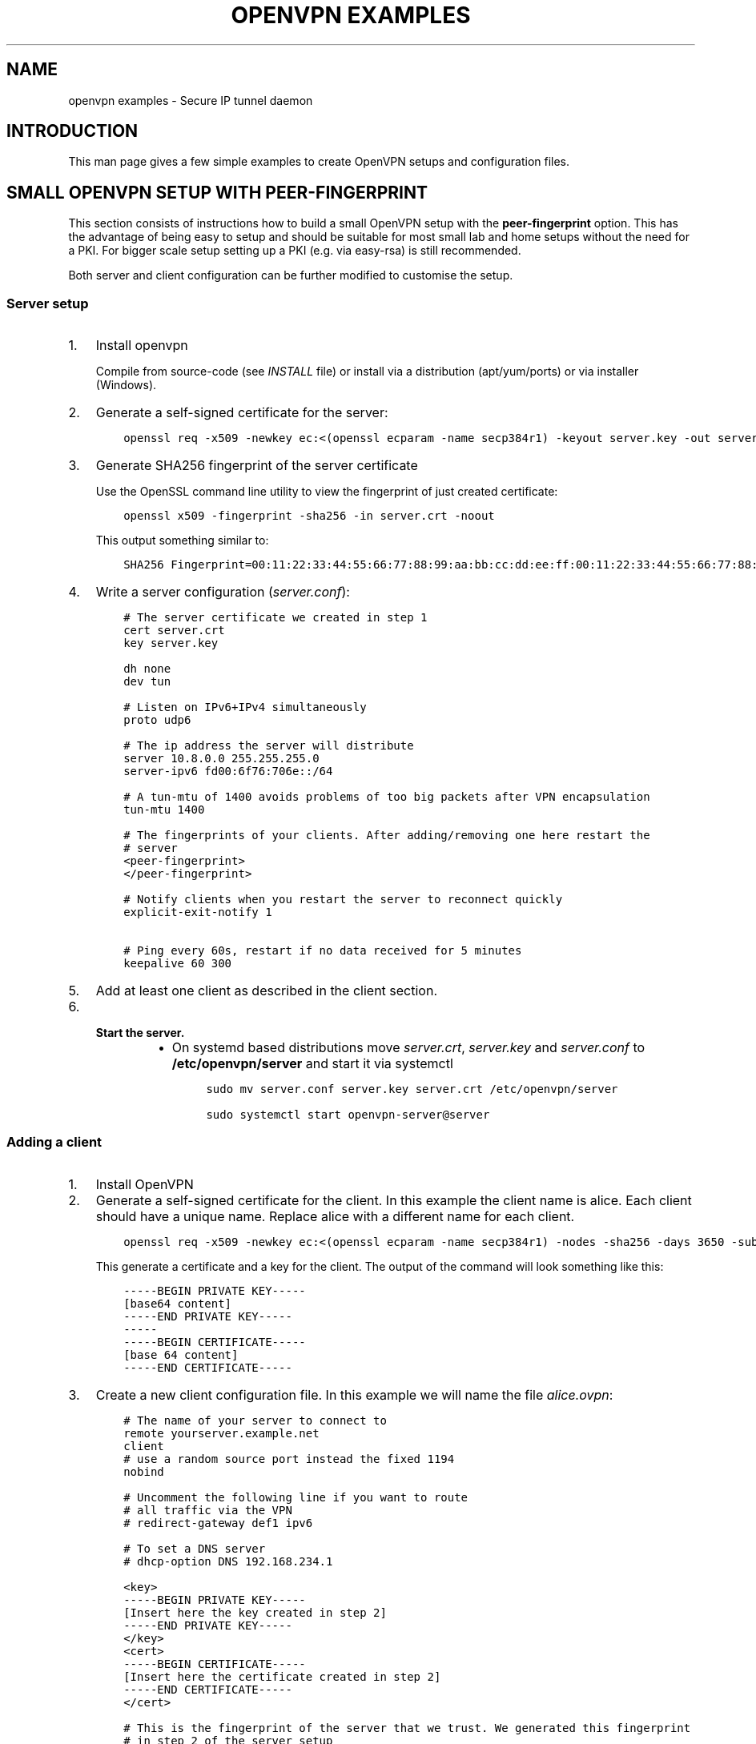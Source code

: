 .\" Man page generated from reStructuredText.
.
.
.nr rst2man-indent-level 0
.
.de1 rstReportMargin
\\$1 \\n[an-margin]
level \\n[rst2man-indent-level]
level margin: \\n[rst2man-indent\\n[rst2man-indent-level]]
-
\\n[rst2man-indent0]
\\n[rst2man-indent1]
\\n[rst2man-indent2]
..
.de1 INDENT
.\" .rstReportMargin pre:
. RS \\$1
. nr rst2man-indent\\n[rst2man-indent-level] \\n[an-margin]
. nr rst2man-indent-level +1
.\" .rstReportMargin post:
..
.de UNINDENT
. RE
.\" indent \\n[an-margin]
.\" old: \\n[rst2man-indent\\n[rst2man-indent-level]]
.nr rst2man-indent-level -1
.\" new: \\n[rst2man-indent\\n[rst2man-indent-level]]
.in \\n[rst2man-indent\\n[rst2man-indent-level]]u
..
.TH "OPENVPN EXAMPLES" 5 "" "" "Configuration files"
.SH NAME
openvpn examples \- Secure IP tunnel daemon
.SH INTRODUCTION
.sp
This man page gives a few simple examples to create OpenVPN setups and configuration files.
.SH SMALL OPENVPN SETUP WITH PEER-FINGERPRINT
.sp
This section consists of instructions how to build a small OpenVPN setup with the
\fBpeer\-fingerprint\fP option. This has the advantage of being easy to setup
and should be suitable for most small lab and home setups without the need for a PKI.
For bigger scale setup setting up a PKI (e.g. via easy\-rsa) is still recommended.
.sp
Both server and client configuration can be further modified to customise the
setup.
.SS Server setup
.INDENT 0.0
.IP 1. 3
Install openvpn
.sp
Compile from source\-code (see \fIINSTALL\fP file) or install via a distribution (apt/yum/ports)
or via installer (Windows).
.IP 2. 3
Generate a self\-signed certificate for the server:
.INDENT 3.0
.INDENT 3.5
.sp
.nf
.ft C
openssl req \-x509 \-newkey ec:<(openssl ecparam \-name secp384r1) \-keyout server.key \-out server.crt \-nodes \-sha256 \-days 3650 \-subj \(aq/CN=server\(aq
.ft P
.fi
.UNINDENT
.UNINDENT
.IP 3. 3
Generate SHA256 fingerprint of the server certificate
.sp
Use the OpenSSL command line utility to view the fingerprint of just
created certificate:
.INDENT 3.0
.INDENT 3.5
.sp
.nf
.ft C
openssl x509 \-fingerprint \-sha256 \-in server.crt \-noout
.ft P
.fi
.UNINDENT
.UNINDENT
.sp
This output something similar to:
.INDENT 3.0
.INDENT 3.5
.sp
.nf
.ft C
SHA256 Fingerprint=00:11:22:33:44:55:66:77:88:99:aa:bb:cc:dd:ee:ff:00:11:22:33:44:55:66:77:88:99:aa:bb:cc:dd:ee:ff
.ft P
.fi
.UNINDENT
.UNINDENT
.IP 4. 3
Write a server configuration (\fIserver.conf\fP):
.INDENT 3.0
.INDENT 3.5
.sp
.nf
.ft C
# The server certificate we created in step 1
cert server.crt
key server.key

dh none
dev tun

# Listen on IPv6+IPv4 simultaneously
proto udp6

# The ip address the server will distribute
server 10.8.0.0 255.255.255.0
server\-ipv6 fd00:6f76:706e::/64

# A tun\-mtu of 1400 avoids problems of too big packets after VPN encapsulation
tun\-mtu 1400

# The fingerprints of your clients. After adding/removing one here restart the
# server
<peer\-fingerprint>
</peer\-fingerprint>

# Notify clients when you restart the server to reconnect quickly
explicit\-exit\-notify 1

# Ping every 60s, restart if no data received for 5 minutes
keepalive 60 300
.ft P
.fi
.UNINDENT
.UNINDENT
.IP 5. 3
Add at least one client as described in the client section.
.IP 6. 3
.INDENT 3.0
.TP
.B Start the server.
.INDENT 7.0
.IP \(bu 2
On systemd based distributions move \fIserver.crt\fP, \fIserver.key\fP and
\fIserver.conf\fP to \fB/etc/openvpn/server\fP and start it via systemctl
.INDENT 3.0
.INDENT 3.5
.sp
.nf
.ft C
sudo mv server.conf server.key server.crt /etc/openvpn/server

sudo systemctl start openvpn\-server@server
.ft P
.fi
.UNINDENT
.UNINDENT
.UNINDENT
.UNINDENT
.UNINDENT
.SS Adding a client
.INDENT 0.0
.IP 1. 3
Install OpenVPN
.IP 2. 3
Generate a self\-signed certificate for the client. In this example the client
name is alice. Each client should have a unique name. Replace alice with a
different name for each client.
.INDENT 3.0
.INDENT 3.5
.sp
.nf
.ft C
openssl req \-x509 \-newkey ec:<(openssl ecparam \-name secp384r1) \-nodes \-sha256 \-days 3650 \-subj \(aq/CN=alice\(aq
.ft P
.fi
.UNINDENT
.UNINDENT
.sp
This generate a certificate and a key for the client. The output of the command will look
something like this:
.INDENT 3.0
.INDENT 3.5
.sp
.nf
.ft C
\-\-\-\-\-BEGIN PRIVATE KEY\-\-\-\-\-
[base64 content]
\-\-\-\-\-END PRIVATE KEY\-\-\-\-\-
\-\-\-\-\-
\-\-\-\-\-BEGIN CERTIFICATE\-\-\-\-\-
[base 64 content]
\-\-\-\-\-END CERTIFICATE\-\-\-\-\-
.ft P
.fi
.UNINDENT
.UNINDENT
.IP 3. 3
Create a new client configuration file. In this example we will name the file
\fIalice.ovpn\fP:
.INDENT 3.0
.INDENT 3.5
.sp
.nf
.ft C
# The name of your server to connect to
remote yourserver.example.net
client
# use a random source port instead the fixed 1194
nobind

# Uncomment the following line if you want to route
# all traffic via the VPN
# redirect\-gateway def1 ipv6

# To set a DNS server
# dhcp\-option DNS 192.168.234.1

<key>
\-\-\-\-\-BEGIN PRIVATE KEY\-\-\-\-\-
[Insert here the key created in step 2]
\-\-\-\-\-END PRIVATE KEY\-\-\-\-\-
</key>
<cert>
\-\-\-\-\-BEGIN CERTIFICATE\-\-\-\-\-
[Insert here the certificate created in step 2]
\-\-\-\-\-END CERTIFICATE\-\-\-\-\-
</cert>

# This is the fingerprint of the server that we trust. We generated this fingerprint
# in step 2 of the server setup
peer\-fingerprint 00:11:22:33:44:55:66:77:88:99:aa:bb:cc:dd:ee:ff:00:11:22:33:44:55:66:77:88:99:aa:bb:cc:dd:ee:ff

# The tun\-mtu of the client should match the server MTU
tun\-mtu 1400
dev tun
.ft P
.fi
.UNINDENT
.UNINDENT
.IP 4. 3
Generate the fingerprint of the client certificate. For that we will
let OpenSSL read the client configuration file as the x509 command will
ignore anything that is not between the begin and end markers of the certificate:
.INDENT 3.0
.INDENT 3.5
.sp
.nf
.ft C
openssl x509 \-fingerprint \-sha256 \-noout \-in alice.ovpn
.ft P
.fi
.UNINDENT
.UNINDENT
.sp
This will again output something like
.INDENT 3.0
.INDENT 3.5
.sp
.nf
.ft C
SHA256 Fingerprint=ff:ee:dd:cc:bb:aa:99:88:77:66:55:44:33:22:11:00:ff:ee:dd:cc:bb:aa:99:88:77:66:55:44:33:22:11:00
.ft P
.fi
.UNINDENT
.UNINDENT
.IP 5. 3
Edit the \fIserver.conf\fP configuration file and add this new client
fingerprint as additional line  between \fB<peer\-fingerprint>\fP
and \fB</peer\-fingerprint>\fP
.sp
After adding \fItwo\fP clients the part of configuration would look like this:
.INDENT 3.0
.INDENT 3.5
.sp
.nf
.ft C
<peer\-fingerprint>
ff:ee:dd:cc:bb:aa:99:88:77:66:55:44:33:22:11:00:ff:ee:dd:cc:bb:aa:99:88:77:66:55:44:33:22:11:00
99:88:77:66:55:44:33:22:11:00:ff:ee:dd:cc:bb:aa:99:88:77:66:55:44:33:22:11:00:88:77:66:55:44:33
</peer\-fingperint>
.ft P
.fi
.UNINDENT
.UNINDENT
.IP 6. 3
(optional) if the client is an older client that does not support the
\fBpeer\-fingerprint\fP (e.g. OpenVPN 2.5 and older, OpenVPN Connect 3.3
and older), the client config \fIalice.ovpn\fP can be modified to still work with
these clients.
.sp
Remove the line starting with \fBpeer\-fingerprint\fP\&. Then
add a new \fB<ca>\fP section at the end of the configuration file
with the contents of the \fBserver.crt\fP created in step 2 of the
server setup. The end of \fIalice.ovpn\fP file should like:
.INDENT 3.0
.INDENT 3.5
.sp
.nf
.ft C
[...]  # Beginning of the file skipped
</cert>

# The tun\-mtu of the client should match the server MTU
tun\-mtu 1400
dev tun

<ca>
[contents of the server.crt]
</ca>
.ft P
.fi
.UNINDENT
.UNINDENT
.sp
Note that we put the \fB<ca>\fP section after the \fB<cert>\fP section
to make the fingerprint generation from step 4 still work since it will
only use the first certificate it finds.
.IP 7. 3
Import the file into the OpenVPN client or just use the
\fBopenvpn alice.ovpn\fP to start the VPN.
.UNINDENT
.SH EXAMPLES
.sp
Prior to running these examples, you should have OpenVPN installed on
two machines with network connectivity between them. If you have not yet
installed OpenVPN, consult the INSTALL file included in the OpenVPN
distribution.
.SS Firewall Setup:
.sp
If firewalls exist between the two machines, they should be set to
forward the port OpenVPN is configured to use, in both directions.
The default for OpenVPN is 1194/udp.  If you do not have control
over the firewalls between the two machines, you may still be able to
use OpenVPN by adding \fB\-\-ping 15\fP to each of the \fBopenvpn\fP commands
used below in the examples (this will cause each peer to send out a UDP
ping to its remote peer once every 15 seconds which will cause many
stateful firewalls to forward packets in both directions without an
explicit firewall rule).
.sp
Please see your operating system guides for how to configure the firewall
on your systems.
.SS VPN Address Setup:
.sp
For purposes of our example, our two machines will be called
\fBbob.example.com\fP and \fBalice.example.com\fP\&. If you are constructing a
VPN over the internet, then replace \fBbob.example.com\fP and
\fBalice.example.com\fP with the internet hostname or IP address that each
machine will use to contact the other over the internet.
.sp
Now we will choose the tunnel endpoints. Tunnel endpoints are private IP
addresses that only have meaning in the context of the VPN. Each machine
will use the tunnel endpoint of the other machine to access it over the
VPN. In our example, the tunnel endpoint for bob.example.com will be
10.4.0.1 and for alice.example.com, 10.4.0.2.
.sp
Once the VPN is established, you have essentially created a secure
alternate path between the two hosts which is addressed by using the
tunnel endpoints. You can control which network traffic passes between
the hosts (a) over the VPN or (b) independently of the VPN, by choosing
whether to use (a) the VPN endpoint address or (b) the public internet
address, to access the remote host. For example if you are on
bob.example.com and you wish to connect to \fBalice.example.com\fP via
\fBssh\fP without using the VPN (since \fBssh\fP has its own built\-in security)
you would use the command \fBssh alice.example.com\fP\&. However in the same
scenario, you could also use the command \fBtelnet 10.4.0.2\fP to create a
telnet session with alice.example.com over the VPN, that would use the
VPN to secure the session rather than \fBssh\fP\&.
.sp
You can use any address you wish for the tunnel endpoints but make sure
that they are private addresses (such as those that begin with 10 or
192.168) and that they are not part of any existing subnet on the
networks of either peer, unless you are bridging. If you use an address
that is part of your local subnet for either of the tunnel endpoints,
you will get a weird feedback loop.
.SS Example 1: A simple tunnel without security (not recommended)
.sp
On bob:
.INDENT 0.0
.INDENT 3.5
.sp
.nf
.ft C
openvpn \-\-remote alice.example.com \-\-dev tun1 \e
         \-\-ifconfig 10.4.0.1 10.4.0.2 \-\-verb 9
.ft P
.fi
.UNINDENT
.UNINDENT
.sp
On alice:
.INDENT 0.0
.INDENT 3.5
.sp
.nf
.ft C
openvpn \-\-remote bob.example.com \-\-dev tun1 \e
         \-\-ifconfig 10.4.0.2 10.4.0.1 \-\-verb 9
.ft P
.fi
.UNINDENT
.UNINDENT
.sp
Now verify the tunnel is working by pinging across the tunnel.
.sp
On bob:
.INDENT 0.0
.INDENT 3.5
.sp
.nf
.ft C
ping 10.4.0.2
.ft P
.fi
.UNINDENT
.UNINDENT
.sp
On alice:
.INDENT 0.0
.INDENT 3.5
.sp
.nf
.ft C
ping 10.4.0.1
.ft P
.fi
.UNINDENT
.UNINDENT
.sp
The \fB\-\-verb 9\fP option will produce verbose output, similar to the
\fBtcpdump\fP(8) program. Omit the \fB\-\-verb 9\fP option to have OpenVPN run
quietly.
.SS Example 2: A tunnel with self\-signed certificates and fingerprint
.sp
First build a self\-signed certificate on bob and display its fingerprint.
.INDENT 0.0
.INDENT 3.5
.sp
.nf
.ft C
openssl req \-x509 \-newkey ec:<(openssl ecparam \-name secp384r1) \-keyout bob.pem \-out bob.pem \-nodes \-sha256 \-days 3650 \-subj \(aq/CN=bob\(aq
openssl x509 \-noout \-sha256 \-fingerprint \-in bob.pem
.ft P
.fi
.UNINDENT
.UNINDENT
.sp
and the same on alice:
.INDENT 0.0
.INDENT 3.5
.sp
.nf
.ft C
openssl req \-x509 \-newkey ec:<(openssl ecparam \-name secp384r1) \-keyout alice.pem \-out alice.pem \-nodes \-sha256 \-days 3650 \-subj \(aq/CN=alice\(aq
openssl x509 \-noout \-sha256 \-fingerprint \-in alice.pem
.ft P
.fi
.UNINDENT
.UNINDENT
.sp
These commands will build a text file called \fBbob.pem\fP or \fBalice.pem\fP (in ascii format)
that contain both self\-signed certificate and key and show the fingerprint of the certificates.
Transfer the fingerprints  over a secure medium such as by using
the \fBscp\fP(1) or \fBssh\fP(1) program.
.sp
On bob:
.INDENT 0.0
.INDENT 3.5
.sp
.nf
.ft C
openvpn \-\-ifconfig 10.4.0.1 10.4.0.2 \-\-tls\-server \-\-dev tun \-\-dh none \e
        \-\-cert bob.pem \-\-key bob.pem \-\-cipher AES\-256\-GCM \e
        \-\-peer\-fingerprint \(dq$fingerprint_of_alices_cert\(dq
.ft P
.fi
.UNINDENT
.UNINDENT
.sp
On alice:
.INDENT 0.0
.INDENT 3.5
.sp
.nf
.ft C
openvpn \-\-remote bob.example.com \-\-tls\-client \-\-dev tun1   \e
        \-\-ifconfig 10.4.0.2 10.4.0.1 \-\-cipher AES\-256\-GCM  \e
        \-\-cert alice.pem \-\-key alice.pem                   \e
        \-\-peer\-fingerprint \(dq$fingerprint_of_bobs_cert\(dq
.ft P
.fi
.UNINDENT
.UNINDENT
.sp
Now verify the tunnel is working by pinging across the tunnel.
.sp
On bob:
.INDENT 0.0
.INDENT 3.5
.sp
.nf
.ft C
ping 10.4.0.2
.ft P
.fi
.UNINDENT
.UNINDENT
.sp
On alice:
.INDENT 0.0
.INDENT 3.5
.sp
.nf
.ft C
ping 10.4.0.1
.ft P
.fi
.UNINDENT
.UNINDENT
.sp
Note: This example use a elliptic curve (\fIsecp384\fP), which allows
\fB\-\-dh\fP to be set to \fBnone\fP\&.
.SS Example 3: A tunnel with full PKI and TLS\-based security
.sp
For this test, we will designate \fBbob\fP as the TLS client and \fBalice\fP
as the TLS server.
.INDENT 0.0
.TP
.B \fINote:\fP
The client or server designation only has
meaning for the TLS subsystem. It has no bearing on OpenVPN\(aqs
peer\-to\-peer, UDP\-based communication model.*
.UNINDENT
.sp
First, build a separate certificate/key pair for both bob and alice (see
above where \fB\-\-cert\fP is discussed for more info). Then construct
Diffie Hellman parameters (see above where \fB\-\-dh\fP is discussed for
more info). You can also use the included test files \fBclient.crt\fP,
\fBclient.key\fP, \fBserver.crt\fP, \fBserver.key\fP and
\fBca.crt\fP\&. The \fB\&.crt\fP files are certificates/public\-keys, the
\fB\&.key\fP files are private keys, and \fBca.crt\fP is a certification
authority who has signed both \fBclient.crt\fP and \fBserver.crt\fP\&.
For Diffie Hellman parameters you can use the included file
\fBdh2048.pem\fP\&.
.INDENT 0.0
.TP
.B \fIWARNING:\fP
All client, server, and certificate authority certificates
and keys included in the OpenVPN distribution are totally
insecure and should be used for testing only.
.UNINDENT
.sp
On bob:
.INDENT 0.0
.INDENT 3.5
.sp
.nf
.ft C
openvpn \-\-remote alice.example.com \-\-dev tun1    \e
        \-\-ifconfig 10.4.0.1 10.4.0.2             \e
        \-\-tls\-client \-\-ca ca.crt                 \e
        \-\-cert client.crt \-\-key client.key       \e
        \-\-reneg\-sec 60 \-\-verb 5
.ft P
.fi
.UNINDENT
.UNINDENT
.sp
On alice:
.INDENT 0.0
.INDENT 3.5
.sp
.nf
.ft C
openvpn \-\-remote bob.example.com \-\-dev tun1      \e
        \-\-ifconfig 10.4.0.2 10.4.0.1             \e
        \-\-tls\-server \-\-dh dh1024.pem \-\-ca ca.crt \e
        \-\-cert server.crt \-\-key server.key       \e
        \-\-reneg\-sec 60 \-\-verb 5
.ft P
.fi
.UNINDENT
.UNINDENT
.sp
Now verify the tunnel is working by pinging across the tunnel.
.sp
On bob:
.INDENT 0.0
.INDENT 3.5
.sp
.nf
.ft C
ping 10.4.0.2
.ft P
.fi
.UNINDENT
.UNINDENT
.sp
On alice:
.INDENT 0.0
.INDENT 3.5
.sp
.nf
.ft C
ping 10.4.0.1
.ft P
.fi
.UNINDENT
.UNINDENT
.sp
Notice the \fB\-\-reneg\-sec 60\fP option we used above. That tells OpenVPN
to renegotiate the data channel keys every minute. Since we used
\fB\-\-verb 5\fP above, you will see status information on each new key
negotiation.
.sp
For production operations, a key renegotiation interval of 60 seconds is
probably too frequent. Omit the \fB\-\-reneg\-sec 60\fP option to use
OpenVPN\(aqs default key renegotiation interval of one hour.
.SS Routing:
.sp
Assuming you can ping across the tunnel, the next step is to route a
real subnet over the secure tunnel. Suppose that bob and alice have two
network interfaces each, one connected to the internet, and the other to
a private network. Our goal is to securely connect both private
networks. We will assume that bob\(aqs private subnet is \fI10.0.0.0/24\fP and
alice\(aqs is \fI10.0.1.0/24\fP\&.
.sp
First, ensure that IP forwarding is enabled on both peers. On Linux,
enable routing:
.INDENT 0.0
.INDENT 3.5
.sp
.nf
.ft C
echo 1 > /proc/sys/net/ipv4/ip_forward
.ft P
.fi
.UNINDENT
.UNINDENT
.sp
This setting is not persistent.  Please see your operating systems
documentation how to properly configure IP forwarding, which is also
persistent through system boots.
.sp
If your system is configured with a firewall.  Please see your operating
systems guide on how to configure the firewall.  You typically want to
allow traffic coming from and going to the tun/tap adapter OpenVPN is
configured to use.
.sp
On bob:
.INDENT 0.0
.INDENT 3.5
.sp
.nf
.ft C
route add \-net 10.0.1.0 netmask 255.255.255.0 gw 10.4.0.2
.ft P
.fi
.UNINDENT
.UNINDENT
.sp
On alice:
.INDENT 0.0
.INDENT 3.5
.sp
.nf
.ft C
route add \-net 10.0.0.0 netmask 255.255.255.0 gw 10.4.0.1
.ft P
.fi
.UNINDENT
.UNINDENT
.sp
Now any machine on the \fI10.0.0.0/24\fP subnet can access any machine on the
\fI10.0.1.0/24\fP subnet over the secure tunnel (or vice versa).
.sp
In a production environment, you could put the route command(s) in a
script and execute with the \fB\-\-up\fP option.
.\" Generated by docutils manpage writer.
.
